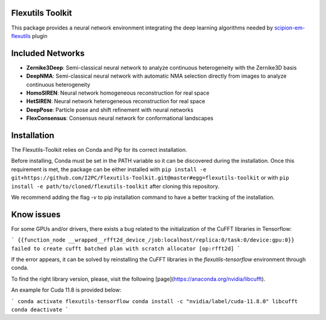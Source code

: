 =======================
Flexutils Toolkit
=======================

This package provides a neural network environment integrating the deep learning algorithms needed by `scipion-em-flexutils <https://github.com/scipion-em/scipion-em-flexutils>`_ plugin

==========================
Included Networks
==========================

- **Zernike3Deep**: Semi-classical neural network to analyze continuous heterogeneity with the Zernike3D basis
- **DeepNMA**: Semi-classical neural network with automatic NMA selection directly from images to analyze continuous heterogeneity
- **HomoSIREN**: Neural network homogeneous reconstruction for real space
- **HetSIREN**: Neural network heterogeneous reconstruction for real space
- **DeepPose**: Particle pose and shift refinement with neural networks
- **FlexConsensus**: Consensus neural network for conformational landscapes

==========================
Installation
==========================

The Flexutils-Toolkit relies on Conda and Pip for its correct installation.

Before installing, Conda must be set in the PATH variable so it can be discovered during the installation. Once this requirement is met, the package can be either installed with ``pip install -e git+https://github.com/I2PC/Flexutils-Toolkit.git@master#egg=flexutils-toolkit`` or with ``pip install -e path/to/cloned/flexutils-toolkit`` after cloning this repository.

We recommend adding the flag `-v` to pip installation command to have a better tracking of the installation.

==========================
Know issues
==========================

For some GPUs and/or drivers, there exists a bug related to the initialization of the CuFFT libraries in Tensorflow:

```
{{function_node __wrapped__rfft2d_device_/job:localhost/replica:0/task:0/device:gpu:0}} failed to create cufft batched plan with scratch allocator [op:rfft2d]
```

If the error appears, it can be solved by reinstalling the CuFFT libraries in the `flexutils-tensorflow` environment through conda.

To find the right library version, please, visit the following [page](https://anaconda.org/nvidia/libcufft).

An example for Cuda 11.8 is provided below:

```
conda activate flexutils-tensorflow
conda install -c "nvidia/label/cuda-11.8.0" libcufft
conda deactivate
```